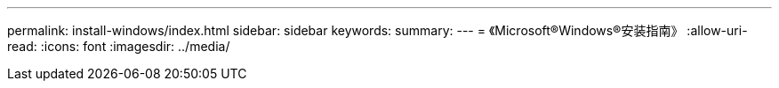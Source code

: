 ---
permalink: install-windows/index.html 
sidebar: sidebar 
keywords:  
summary:  
---
= 《Microsoft®Windows®安装指南》
:allow-uri-read: 
:icons: font
:imagesdir: ../media/


